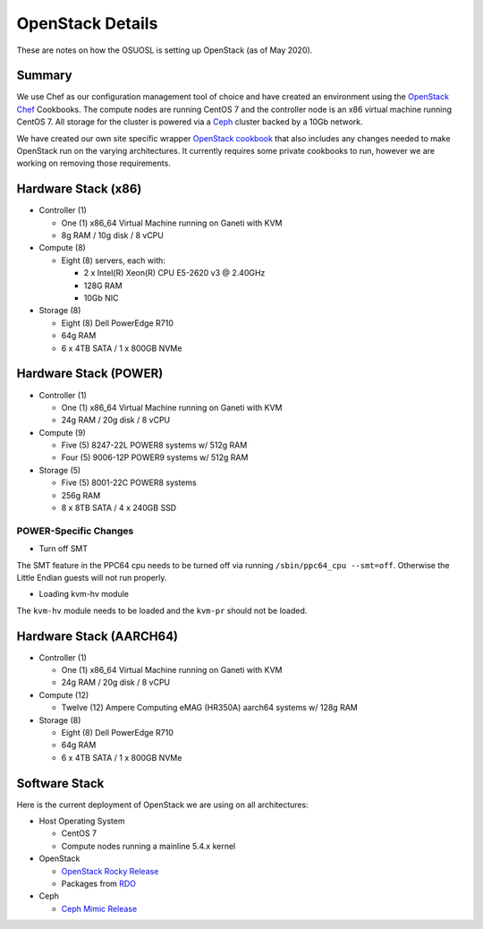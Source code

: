 .. _openstack-details:

OpenStack Details
=================

These are notes on how the OSUOSL is setting up OpenStack (as of May 2020).

Summary
-------

We use Chef as our configuration management tool of choice and have created an environment using the `OpenStack Chef`_
Cookbooks. The compute nodes are running CentOS 7 and the controller node is an x86 virtual machine running CentOS 7.
All storage for the cluster is powered via a `Ceph`_ cluster backed by a 10Gb network.

We have created our own site specific wrapper `OpenStack cookbook`_ that also includes any changes needed to make
OpenStack run on the varying architectures. It currently requires some private cookbooks to run, however we are
working on removing those requirements.

.. _OpenStack Chef: https://docs.openstack.org/openstack-chef/latest/
.. _OpenStack cookbook: https://github.com/osuosl-cookbooks/osl-openstack
.. _Ceph: https://ceph.com/

Hardware Stack (x86)
--------------------

- Controller (1)

  - One (1) x86_64 Virtual Machine running on Ganeti with KVM
  - 8g RAM / 10g disk / 8 vCPU

- Compute (8)

  - Eight (8) servers, each with:

    - 2 x Intel(R) Xeon(R) CPU E5-2620 v3 @ 2.40GHz
    - 128G RAM
    - 10Gb NIC

- Storage (8)

  - Eight (8) Dell PowerEdge R710
  - 64g RAM
  - 6 x 4TB SATA / 1 x 800GB NVMe

Hardware Stack (POWER)
----------------------

- Controller (1)

  - One (1) x86_64 Virtual Machine running on Ganeti with KVM
  - 24g RAM / 20g disk / 8 vCPU

- Compute (9)

  - Five (5) 8247-22L POWER8 systems w/ 512g RAM
  - Four (5) 9006-12P POWER9 systems w/ 512g RAM

- Storage (5)

  - Five (5) 8001-22C POWER8 systems
  - 256g RAM
  - 8 x 8TB SATA / 4 x 240GB SSD

POWER-Specific Changes
~~~~~~~~~~~~~~~~~~~~~~

- Turn off SMT

The SMT feature in the PPC64 cpu needs to be turned off via running ``/sbin/ppc64_cpu --smt=off``. Otherwise the Little
Endian guests will not run properly.

- Loading kvm-hv module

The ``kvm-hv`` module needs to be loaded and the ``kvm-pr`` should not be loaded.

Hardware Stack (AARCH64)
------------------------

- Controller (1)

  - One (1) x86_64 Virtual Machine running on Ganeti with KVM
  - 24g RAM / 20g disk / 8 vCPU

- Compute (12)

  - Twelve (12) Ampere Computing eMAG (HR350A) aarch64 systems w/ 128g RAM

- Storage (8)

  - Eight (8) Dell PowerEdge R710
  - 64g RAM
  - 6 x 4TB SATA / 1 x 800GB NVMe

Software Stack
--------------

Here is the current deployment of OpenStack we are using on all architectures:

- Host Operating System

  - CentOS 7
  - Compute nodes running a mainline 5.4.x kernel

- OpenStack

  - `OpenStack Rocky Release`_
  - Packages from `RDO`_

- Ceph

  - `Ceph Mimic Release`_

.. _OpenStack Rocky Release: https://releases.openstack.org/rocky/highlights.html
.. _RDO: https://www.rdoproject.org
.. _Ceph Mimic Release: https://ceph.com/releases/v13-2-0-mimic-released/
